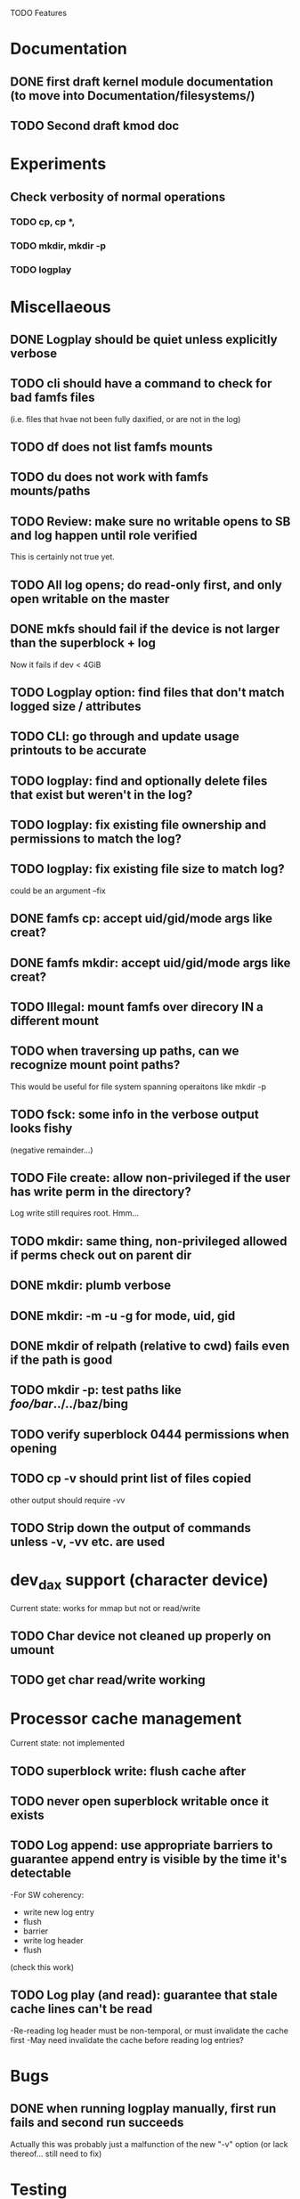 

TODO Features

* Documentation

** DONE first draft kernel module documentation (to move into Documentation/filesystems/)
** TODO Second draft kmod doc

* Experiments
** Check verbosity of normal operations
*** TODO cp, cp *,
*** TODO mkdir, mkdir -p
*** TODO logplay

* Miscellaeous
** DONE Logplay should be quiet unless explicitly verbose
** TODO cli should have a command to check for bad famfs files
(i.e. files that hvae not been fully daxified, or are not in the log)
** TODO df does not list famfs mounts
** TODO du does not work with famfs mounts/paths
** TODO Review: make sure no writable opens to SB and log happen until role verified
This is certainly not true yet.
** TODO All log opens; do read-only first, and only open writable on the master
** DONE mkfs should fail if the device is not larger than the superblock + log
Now it fails if dev < 4GiB
** TODO Logplay option: find files that don't match logged size / attributes
** TODO CLI: go through and update usage printouts to be accurate
** TODO logplay: find and optionally delete files that exist but weren't in the log?
** TODO logplay: fix existing file ownership and permissions to match the log?
** TODO logplay: fix existing file size to match log?
could be an argument --fix
** DONE famfs cp: accept uid/gid/mode args like creat?
** DONE famfs mkdir: accept uid/gid/mode args like creat?
** TODO Illegal: mount famfs over direcory IN a different mount
** TODO when traversing up paths, can we recognize mount point paths?
This would be useful for file system spanning operaitons like mkdir -p
** TODO fsck: some info in the verbose output looks fishy
(negative remainder...)
** TODO File create: allow non-privileged if the user has write perm in the directory?
Log write still requires root. Hmm...
** TODO mkdir: same thing, non-privileged allowed if perms check out on parent dir
** DONE mkdir: plumb verbose
** DONE mkdir: -m -u -g for mode, uid, gid
** DONE mkdir of relpath (relative to cwd) fails even if the path is good
** TODO mkdir -p: test paths like /foo/bar/../../baz/bing
** TODO verify superblock 0444 permissions when opening
** TODO cp -v should print list of files copied
other output should require -vv
** TODO Strip down the output of commands unless -v, -vv etc. are used

* dev_dax support (character device)
Current state: works for mmap but not or read/write
** TODO Char device not cleaned up properly on umount
** TODO get char read/write working

* Processor cache management
Current state: not implemented
** TODO superblock write: flush cache after
** TODO never open superblock writable once it exists
** TODO Log append: use appropriate barriers to guarantee append entry is visible by the time it's detectable
-For SW coherency:
    -  write new log entry
    - flush
    - barrier
    - write log header
    - flush
    (check this work)
** TODO Log play (and read): guarantee that stale cache lines can't be read
-Re-reading log header must be non-temporal, or must invalidate the cache first
-May need invalidate the cache before reading log entries?

* Bugs
** DONE when running logplay manually, first run fails and second run succeeds
Actually this was probably just a malfunction of the new "-v" option (or lack
thereof... still need to fix)

* Testing
** TODO cp -r: relative and absolute paths
** TODO cp and creat empty file?
** TODO fsck bogus path
** TODO mkdir where there is a parent in the path that is not a dir
** TODO mkdir -p where there is a nonexistent element halfway up the path
** TODO mkdir -p where immediate parent is nonexistant
** TODO pass negative uid/gid to cli commands
** TODO clone with bogus source
** TODO clone with source not in famfs
** TODO clone where src and dest are in different famfs file systems
** TODO Refactor famfs_logplay to be unit testable
** TODO test file and dir creation logging when log is full
** TODO unit: test invalid log entry in build_bitmap
** TODO tes bitmap_alloc_contiguous out of space
** TODO Proper test for the log lock preventing bad re-entrancy
** TODO Proper test for logplay --client
** TODO integrate with gcov via cmake
** TODO Need a test that tests wide range of odd file sizes
** DONE Test mkdir -mug
** DONE Test cp -mug
** DONE Test creat -mug
** TODO Need some more stressful automated tests
** TODO Tests that fully validate log behavior
** TODO test filling up a tagfs file system
Need some intelligence to figure out when a create should fail based on size
of the FS.
** TODO Need test that attempts to write past EOF
Should fail to append file past allocation, but succeed *to* allocation
** TODO Need test that overflows the log
** TODO Good posix I/O test coverage
** TODO init_locked_log on client (will fail)
** TODO init_locked_log when no meta files present
** TODO cause mmap failures (in general)
** TODO famfs_file_create not within famfs
** TODO famfs cp: source is directory (__famfs_cp has untested code here
(if callers check this, refactor to get rid of untested code)

* Cluster testing
** TODO Need test that mounts the same memory/pmem device from mulltiple VMs
...and verifies that they see the same stuff
...and explores whether mutations are immediately visible

* Performance
** TODO Compare multichase on pmem, /dev/dax, and famfs file

* Wish List
** TODO cli: df
** TODO un-tar into famfs
** TODO famfs cp -r
Note: cp -r would need a bunch of unit test work; it could easily fill up the log, run the
FS out of space, or both...
** TODO (interim) python program for cp -r?
** DONE famfs mkdir -p
** TODO Sould a log entry be an integer number of cache lines?
** TODO famfs mv: rename can work
...but only of logplay looks ahead for renames!!
** TODO Configurable log size?
This would require a bunch of tests
This is complicated, because we use FAMFS_LOG_LEN multiple places
** TODO tagfs_mkfile: create in <mpt>/.tmp and then move into place when ready?

* Unit test coverage
** TODO The bitmap.h functions (there should be bitmap unit tests to pull in from hse...)
** DONE __open_relpath()
** TODO famfs_get_system_uuid()
** DONE famfs_check_super()
** TODO famfs_get_by_dev()
(requires mocking /proc/mounts)
** TODO famfs_ext_to_simple_ext()
(or maybe git rid of more than one current extent type)
** TODO famfs_validate_log_header
** TODO famfs_log_entry_path_is_relative()
** TODO famfs_validate_log_entry()
** TODO famfs_logpplay()
use dry run plus mocking the create functions
** TODO famfs_append_log()
** TODO famfs_relpath_from_fullpath()
** TODO famfs_log_file_creation()
** TODO famfs_log_dir_creation()
** TODO famfs_map_superblock_by_path()
** TODO famfs_map_log_by_path()
** TODO put_sb_log_into_bitmap()
** TODO famfs_build_bitmap()
** TODO bitmmap_alloc_contiguous()
** DONE __famfs_mkfs

* Functions that can't be readily unit tested
(todo)

* Periodic review
** Unit testable functions
** Non-unit-testable functions
** Re-run valgrind on everything

* Weirdness to study
** TODO Study what happens when tagfs file is "of" for dd
The file gets truncated to zero-length, but then no writing happens

* Archives

* Done
** DONE move most of mkfs into famfs_lib.c, so more funcs can be static
** DONE Get tracepoint(s) working so we can verify huge page faults (PMD)
** DONE fix famfs so faults are always (or almost always) 2MiB at a time
This is essential for high performance
** DONE famfs creat: fails with large files (>4G seems to fail)
** DONE Bug: the 'tagfs creat' invocations in test0.sh have 000 permissions
...even though that's not the mode they're created under.
But 'tagfs cp' seems to get it right. Should be an easy fix...
** DONE linux "cmp" comparisons fail even when "tagfs verify" succeeds
There is something wrong with posix read. tagfs verify uses mmap, and verifies the
file againsts same-seed data.
** DONE Adapt multichase to test dax and pmem memory
** DONE Adapt multihase to test mmapped file
** DONE Write system uuid to superblock
** DONE libfamfs should prevent log write on system with mismatched uuid
** DONE Use flock spanning alloc, init and log append
** DONE Do an mmap-based logplay for /dev/dax benchmarking
** DONE files on clients should default to read-only
** DONE Add a crc to log entries
** DONE Add a crc to log header
** DONE Logplay: check seq numbers
** DONE Logplay: check crc on entries
** DONE famfs logplay: enforce superblock rules
** DONE famfs_log_append: check host_uuid to see if I'm the master
** DONE (bug) on 1T device, famfs thinks it's full way too soon
Had some regular ints where I needed U64's
** DONE mkfs/famfs_lib: implement superblock crc
(it currently doesn't check the superblock, which is not good)
** DONE famfs fsck: enforce superblock crcb
** DONE famfs fsck: enforce superblock version
** DONE famfs fsck: free space always zero
** DONE famfs fsck: print percentage used
** DONE famfs fsck: optionally print capacities in human form (G)
** DONE files on clients should default to read-only
** DONE test files in non-root directory
and complex paths...
** DONE nop ioctl to verify that a file is in a tagfs fs (the __file_not_famfs() func
** DONE tagfs fsck: check for double allocations and return err if there are errs
** DONE tagfs fsck: measure space amplification
* Get size of dax character device
** DONE get size of pmem block device
** DONE Get device size regardless of type

* Valgrind checking (should repeat periodically with all smoke tests)
** DONE famfs verify
** DONE famfs mkdir
** DONE famfs logplay
** DONE famfs creat
** DONE famfs cp
** DONE famfs fsck on fs
** DONE famfs fsck on device
** DONE famfs mkmeta
** DONE famfs getmap
